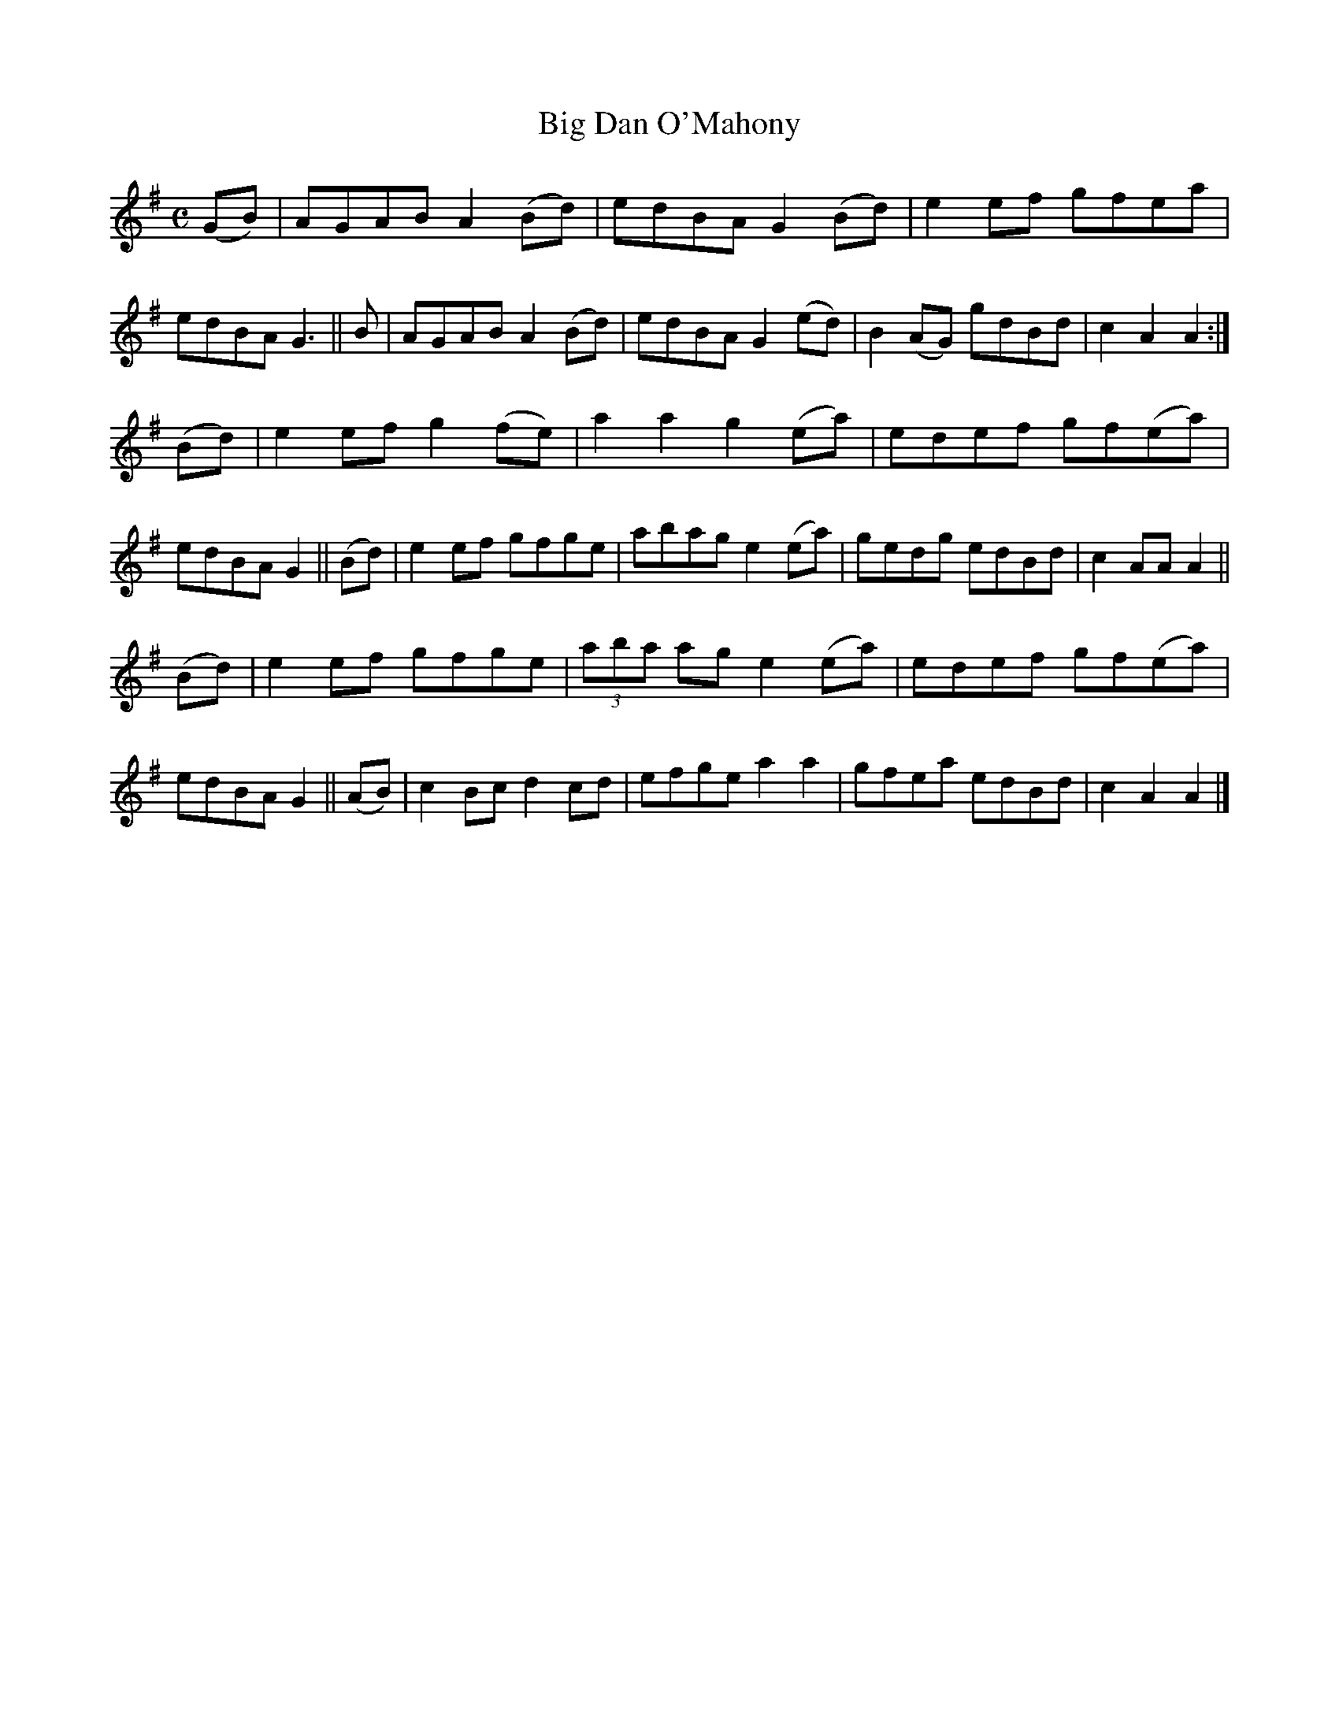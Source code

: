 X: 832
T: Big Dan O'Mahony
R: hornpipe
%S: s:3 b:24(8+8+8)
B: Francis O'Neill: "The Dance Music of Ireland" (1907) #832
Z: Frank Nordberg - http://www.musicaviva.com
F: http://www.musicaviva.com/abc/tunes/ireland/oneill-1001/0832/oneill-1001-0832-1.abc
M: C
L: 1/8
K: Ador
(GB) | AGAB A2(Bd) | edBA  G2(Bd) | e2ef   gfea   | edBA G3 ||\
  B  | AGAB A2(Bd) | edBA  G2(ed) | B2(AG) gdBd   | c2A2 A2 :|
(Bd) | e2ef g2(fe) | a2a2  g2(ea) | edef   gf(ea) | edBA G2 ||\
(Bd) | e2ef gfge   | abag  e2(ea) | gedg   edBd   | c2AA A2 ||
(Bd) | e2ef gfge   | (3aba ag e2(ea) | edef gf(ea)| edBA G2 ||\
(AB) | c2Bc d2cd   | efge  a2a2   | gfea   edBd   | c2A2 A2 |]
